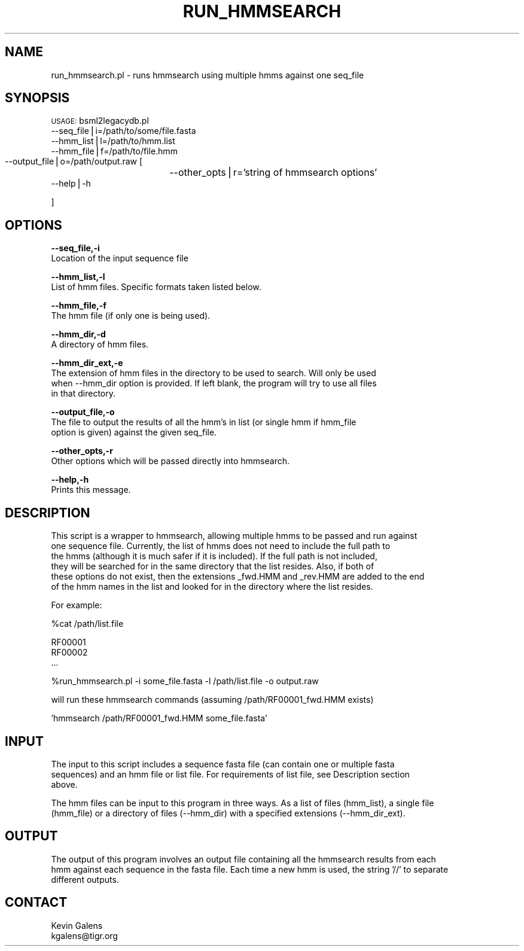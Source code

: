 .\" Automatically generated by Pod::Man v1.37, Pod::Parser v1.32
.\"
.\" Standard preamble:
.\" ========================================================================
.de Sh \" Subsection heading
.br
.if t .Sp
.ne 5
.PP
\fB\\$1\fR
.PP
..
.de Sp \" Vertical space (when we can't use .PP)
.if t .sp .5v
.if n .sp
..
.de Vb \" Begin verbatim text
.ft CW
.nf
.ne \\$1
..
.de Ve \" End verbatim text
.ft R
.fi
..
.\" Set up some character translations and predefined strings.  \*(-- will
.\" give an unbreakable dash, \*(PI will give pi, \*(L" will give a left
.\" double quote, and \*(R" will give a right double quote.  | will give a
.\" real vertical bar.  \*(C+ will give a nicer C++.  Capital omega is used to
.\" do unbreakable dashes and therefore won't be available.  \*(C` and \*(C'
.\" expand to `' in nroff, nothing in troff, for use with C<>.
.tr \(*W-|\(bv\*(Tr
.ds C+ C\v'-.1v'\h'-1p'\s-2+\h'-1p'+\s0\v'.1v'\h'-1p'
.ie n \{\
.    ds -- \(*W-
.    ds PI pi
.    if (\n(.H=4u)&(1m=24u) .ds -- \(*W\h'-12u'\(*W\h'-12u'-\" diablo 10 pitch
.    if (\n(.H=4u)&(1m=20u) .ds -- \(*W\h'-12u'\(*W\h'-8u'-\"  diablo 12 pitch
.    ds L" ""
.    ds R" ""
.    ds C` ""
.    ds C' ""
'br\}
.el\{\
.    ds -- \|\(em\|
.    ds PI \(*p
.    ds L" ``
.    ds R" ''
'br\}
.\"
.\" If the F register is turned on, we'll generate index entries on stderr for
.\" titles (.TH), headers (.SH), subsections (.Sh), items (.Ip), and index
.\" entries marked with X<> in POD.  Of course, you'll have to process the
.\" output yourself in some meaningful fashion.
.if \nF \{\
.    de IX
.    tm Index:\\$1\t\\n%\t"\\$2"
..
.    nr % 0
.    rr F
.\}
.\"
.\" For nroff, turn off justification.  Always turn off hyphenation; it makes
.\" way too many mistakes in technical documents.
.hy 0
.if n .na
.\"
.\" Accent mark definitions (@(#)ms.acc 1.5 88/02/08 SMI; from UCB 4.2).
.\" Fear.  Run.  Save yourself.  No user-serviceable parts.
.    \" fudge factors for nroff and troff
.if n \{\
.    ds #H 0
.    ds #V .8m
.    ds #F .3m
.    ds #[ \f1
.    ds #] \fP
.\}
.if t \{\
.    ds #H ((1u-(\\\\n(.fu%2u))*.13m)
.    ds #V .6m
.    ds #F 0
.    ds #[ \&
.    ds #] \&
.\}
.    \" simple accents for nroff and troff
.if n \{\
.    ds ' \&
.    ds ` \&
.    ds ^ \&
.    ds , \&
.    ds ~ ~
.    ds /
.\}
.if t \{\
.    ds ' \\k:\h'-(\\n(.wu*8/10-\*(#H)'\'\h"|\\n:u"
.    ds ` \\k:\h'-(\\n(.wu*8/10-\*(#H)'\`\h'|\\n:u'
.    ds ^ \\k:\h'-(\\n(.wu*10/11-\*(#H)'^\h'|\\n:u'
.    ds , \\k:\h'-(\\n(.wu*8/10)',\h'|\\n:u'
.    ds ~ \\k:\h'-(\\n(.wu-\*(#H-.1m)'~\h'|\\n:u'
.    ds / \\k:\h'-(\\n(.wu*8/10-\*(#H)'\z\(sl\h'|\\n:u'
.\}
.    \" troff and (daisy-wheel) nroff accents
.ds : \\k:\h'-(\\n(.wu*8/10-\*(#H+.1m+\*(#F)'\v'-\*(#V'\z.\h'.2m+\*(#F'.\h'|\\n:u'\v'\*(#V'
.ds 8 \h'\*(#H'\(*b\h'-\*(#H'
.ds o \\k:\h'-(\\n(.wu+\w'\(de'u-\*(#H)/2u'\v'-.3n'\*(#[\z\(de\v'.3n'\h'|\\n:u'\*(#]
.ds d- \h'\*(#H'\(pd\h'-\w'~'u'\v'-.25m'\f2\(hy\fP\v'.25m'\h'-\*(#H'
.ds D- D\\k:\h'-\w'D'u'\v'-.11m'\z\(hy\v'.11m'\h'|\\n:u'
.ds th \*(#[\v'.3m'\s+1I\s-1\v'-.3m'\h'-(\w'I'u*2/3)'\s-1o\s+1\*(#]
.ds Th \*(#[\s+2I\s-2\h'-\w'I'u*3/5'\v'-.3m'o\v'.3m'\*(#]
.ds ae a\h'-(\w'a'u*4/10)'e
.ds Ae A\h'-(\w'A'u*4/10)'E
.    \" corrections for vroff
.if v .ds ~ \\k:\h'-(\\n(.wu*9/10-\*(#H)'\s-2\u~\d\s+2\h'|\\n:u'
.if v .ds ^ \\k:\h'-(\\n(.wu*10/11-\*(#H)'\v'-.4m'^\v'.4m'\h'|\\n:u'
.    \" for low resolution devices (crt and lpr)
.if \n(.H>23 .if \n(.V>19 \
\{\
.    ds : e
.    ds 8 ss
.    ds o a
.    ds d- d\h'-1'\(ga
.    ds D- D\h'-1'\(hy
.    ds th \o'bp'
.    ds Th \o'LP'
.    ds ae ae
.    ds Ae AE
.\}
.rm #[ #] #H #V #F C
.\" ========================================================================
.\"
.IX Title "RUN_HMMSEARCH 1"
.TH RUN_HMMSEARCH 1 "2010-10-22" "perl v5.8.8" "User Contributed Perl Documentation"
.SH "NAME"
.Vb 1
\&    run_hmmsearch.pl - runs hmmsearch using multiple hmms against one seq_file
.Ve
.SH "SYNOPSIS"
.IX Header "SYNOPSIS"
\&\s-1USAGE:\s0 bsml2legacydb.pl
        \-\-seq_file|i=/path/to/some/file.fasta
        \-\-hmm_list|l=/path/to/hmm.list
        \-\-hmm_file|f=/path/to/file.hmm
        \-\-output_file|o=/path/output.raw
	[
		\-\-other_opts|r='string of hmmsearch options'
        \-\-help|\-h
.PP
.Vb 1
\&        ]
.Ve
.SH "OPTIONS"
.IX Header "OPTIONS"
\&\fB\-\-seq_file,\-i\fR
    Location of the input sequence file
.PP
\&\fB\-\-hmm_list,\-l\fR
    List of hmm files.  Specific formats taken listed below. 
.PP
\&\fB\-\-hmm_file,\-f\fR
    The hmm file (if only one is being used).
.PP
\&\fB\-\-hmm_dir,\-d\fR
    A directory of hmm files.
.PP
\&\fB\-\-hmm_dir_ext,\-e\fR
    The extension of hmm files in the directory to be used to search.  Will only be used
    when \-\-hmm_dir option is provided.  If left blank, the program will try to use all files
    in that directory.
.PP
\&\fB\-\-output_file,\-o\fR
    The file to output the results of all the hmm's in list (or single hmm if hmm_file 
    option is given) against the given seq_file.
.PP
\&\fB\-\-other_opts,\-r\fR
    Other options which will be passed directly into hmmsearch.
.PP
\&\fB\-\-help,\-h\fR
    Prints this message.
.SH "DESCRIPTION"
.IX Header "DESCRIPTION"
.Vb 6
\&    This script is a wrapper to hmmsearch, allowing multiple hmms to be passed and run against
\&    one sequence file.  Currently, the list of hmms does not need to include the full path to
\&    the hmms (although it is much safer if it is included).  If the full path is not included,
\&    they will be searched for in the same directory that the list resides.  Also, if both of 
\&    these options do not exist, then the extensions _fwd.HMM and _rev.HMM are added to the end
\&    of the hmm names in the list and looked for in the directory where the list resides.
.Ve
.PP
.Vb 1
\&    For example:
.Ve
.PP
.Vb 1
\&    %cat /path/list.file
.Ve
.PP
.Vb 3
\&        RF00001
\&        RF00002
\&        ...
.Ve
.PP
.Vb 1
\&    %run_hmmsearch.pl -i some_file.fasta -l /path/list.file -o output.raw
.Ve
.PP
.Vb 1
\&    will run these hmmsearch commands (assuming /path/RF00001_fwd.HMM exists)
.Ve
.PP
.Vb 1
\&    'hmmsearch /path/RF00001_fwd.HMM some_file.fasta'
.Ve
.SH "INPUT"
.IX Header "INPUT"
.Vb 3
\&    The input to this script includes a sequence fasta file (can contain one or multiple fasta
\&    sequences) and an hmm file or list file.  For requirements of list file, see Description section
\&    above.
.Ve
.PP
.Vb 2
\&    The hmm files can be input to this program in three ways.  As a list of files (hmm_list), a single file
\&    (hmm_file) or a directory of files (--hmm_dir) with a specified extensions (--hmm_dir_ext).
.Ve
.SH "OUTPUT"
.IX Header "OUTPUT"
.Vb 3
\&    The output of this program involves an output file containing all the hmmsearch results from each
\&    hmm against each sequence in the fasta file.  Each time a new hmm is used, the string '//' to separate
\&    different outputs.
.Ve
.SH "CONTACT"
.IX Header "CONTACT"
.Vb 2
\&    Kevin Galens
\&    kgalens@tigr.org
.Ve
